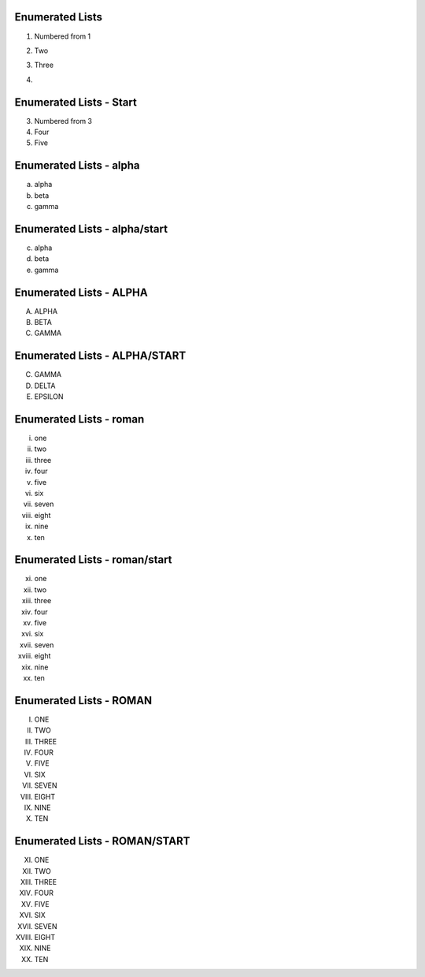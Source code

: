 Enumerated Lists
----------------

1. Numbered from 1
2. Two
3. Three
4. .. image:: biohazard.png

Enumerated Lists - Start
------------------------

(3) Numbered from 3
(4) Four
(5) Five

Enumerated Lists - alpha
------------------------

a) alpha
b) beta
c) gamma

Enumerated Lists - alpha/start
------------------------------

c. alpha
d. beta
e. gamma

Enumerated Lists - ALPHA
------------------------

A. ALPHA
B. BETA
C. GAMMA

Enumerated Lists - ALPHA/START
------------------------------

C. GAMMA
D. DELTA
E. EPSILON


Enumerated Lists - roman
------------------------

i. one
ii. two
iii. three
iv. four
v. five
vi. six
vii. seven
viii. eight
ix. nine
x. ten

Enumerated Lists - roman/start
------------------------------

xi. one
xii. two
xiii. three
xiv. four
xv. five
xvi. six
xvii. seven
xviii. eight
xix. nine
xx. ten


Enumerated Lists - ROMAN
------------------------

I. ONE
II. TWO
III. THREE
IV. FOUR
V. FIVE
VI. SIX
VII. SEVEN
VIII. EIGHT
IX. NINE
X. TEN

Enumerated Lists - ROMAN/START
------------------------------

XI. ONE
XII. TWO
XIII. THREE
XIV. FOUR
XV. FIVE
XVI. SIX
XVII. SEVEN
XVIII. EIGHT
XIX. NINE
XX. TEN

